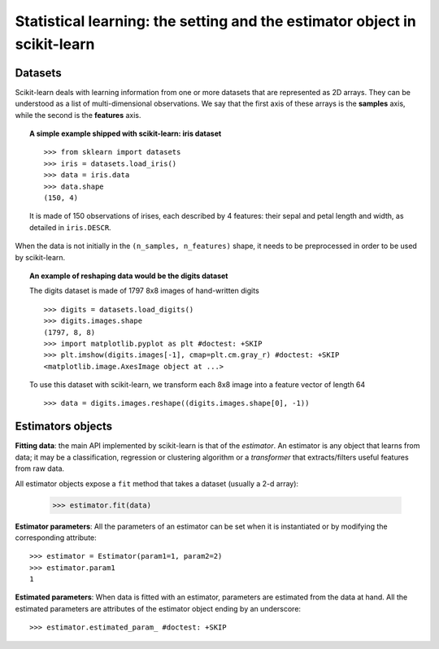 
==========================================================================
Statistical learning: the setting and the estimator object in scikit-learn
==========================================================================

Datasets
=========

Scikit-learn deals with learning information from one or more
datasets that are represented as 2D arrays. They can be understood as a
list of multi-dimensional observations. We say that the first axis of
these arrays is the **samples** axis, while the second is the
**features** axis.

.. topic:: A simple example shipped with scikit-learn: iris dataset

    ::

        >>> from sklearn import datasets
        >>> iris = datasets.load_iris()
        >>> data = iris.data
        >>> data.shape
        (150, 4)

    It is made of 150 observations of irises, each described by 4
    features: their sepal and petal length and width, as detailed in
    ``iris.DESCR``.

When the data is not initially in the ``(n_samples, n_features)`` shape, it
needs to be preprocessed in order to be used by scikit-learn.

.. topic:: An example of reshaping data would be the digits dataset

    .. raw :: html

       <div class="sk-doc-div">
         <div class="sk-doc-div-box">

    The digits dataset is made of 1797 8x8 images of hand-written
    digits ::

        >>> digits = datasets.load_digits()
        >>> digits.images.shape
        (1797, 8, 8)
        >>> import matplotlib.pyplot as plt #doctest: +SKIP
        >>> plt.imshow(digits.images[-1], cmap=plt.cm.gray_r) #doctest: +SKIP
        <matplotlib.image.AxesImage object at ...>

    To use this dataset with scikit-learn, we transform each 8x8 image into a
    feature vector of length 64 ::

        >>> data = digits.images.reshape((digits.images.shape[0], -1))

    .. raw :: html

         </div>
         <div class="sk-doc-div-box">

    .. image:: /auto_examples/datasets/images/sphx_glr_plot_digits_last_image_001.png
        :target: ../../auto_examples/datasets/plot_digits_last_image.html
        :align: center

    .. raw :: html

         </div>
       </div>


Estimators objects
===================

.. Some code to make the doctests run

   >>> from sklearn.base import BaseEstimator
   >>> class Estimator(BaseEstimator):
   ...      def __init__(self, param1=0, param2=0):
   ...          self.param1 = param1
   ...          self.param2 = param2
   ...      def fit(self, data):
   ...          pass
   >>> estimator = Estimator()

**Fitting data**: the main API implemented by scikit-learn is that of the
`estimator`. An estimator is any object that learns from data;
it may be a classification, regression or clustering algorithm or
a *transformer* that extracts/filters useful features from raw data.

All estimator objects expose a ``fit`` method that takes a dataset
(usually a 2-d array):

    >>> estimator.fit(data)

**Estimator parameters**: All the parameters of an estimator can be set
when it is instantiated or by modifying the corresponding attribute::

    >>> estimator = Estimator(param1=1, param2=2)
    >>> estimator.param1
    1

**Estimated parameters**: When data is fitted with an estimator,
parameters are estimated from the data at hand. All the estimated
parameters are attributes of the estimator object ending by an
underscore::

    >>> estimator.estimated_param_ #doctest: +SKIP
